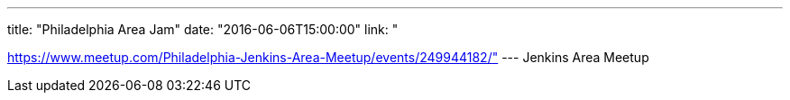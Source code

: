 ---
title: "Philadelphia Area Jam"
date: "2016-06-06T15:00:00"
link: "

https://www.meetup.com/Philadelphia-Jenkins-Area-Meetup/events/249944182/"
---
Jenkins Area Meetup
